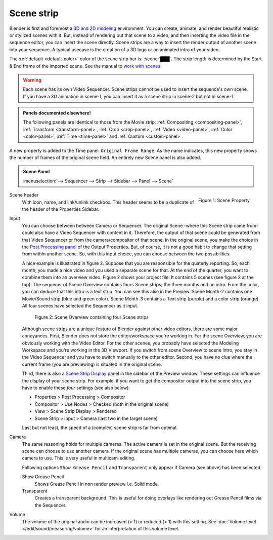 Scene strip
===========

Blender is first and foremost a `3D and 2D modeling <https://docs.blender.org/manual/en/dev/index.html>`_ environment. You can create, animate, and render beautiful realistic or stylized scenes with it. But, instead of rendering out that scene to a video, and then inserting the video file in the sequence editor, you can insert the scene directly. Scene strips are a way to insert the render output of another scene into your sequence. A typical usecase is the creation of a 3D logo or an animated intro of your video. 

The :ref:`default <default-color>` color of the scene strip bar is: :scene:`███`. The strip length is determined by the Start & End frame of the imported scene. See the manual to `work with scenes <https://docs.blender.org/manual/en/dev/scene_layout/scene/introduction.html#controls>`_

.. warning::

   Each scene has its own Video Sequencer. Scene strips cannot be used to insert the sequence's own scene. If you have a 3D animation in scene-1, you can insert it as a scene strip in scene-2 but not in scene-1.

.. admonition:: Panels documented elsewhere!

   The following panels are identical to those from the Movie strip: :ref:`Compositing <compositing-panel>`, :ref:`Transform <transform-panel>`, :ref:`Crop <crop-panel>`, :ref:`Video <video-panel>`, :ref:`Color <color-panel>`, :ref:`Time <time-panel>` and :ref:`Custom <custom-panel>`.

A new property is added to the Time panel: ``Original Frame Range``. As the name indicates, this new property shows the number of frames of the original scene held. An entirely new Scene panel is also added.

.. admonition:: Scene Panel

   :menuselection:`--> Sequencer --> Strip --> Sidebar --> Panel --> Scene`

.. figure:: img/panel-scene.png
   :scale: 50%
   :alt: Scene Property of Scene Strip
   :align: Right

   Figure 1: Scene Property


Scene header
   With icon, name, and link/unlink checkbox. This header seems to be a duplicate of the header of the Properties Sidebar.

Input
   You can choose between between Camera or Sequencer. The original Scene -where this Scene strip came from- could also have a Video Sequencer with content in it. Therefore, the output of that scene could be generated from that Video Sequencer or from the camera/compositor of that scene. In the original scene, you make the choice in the `Post Processing panel <https://docs.blender.org/manual/en/dev/render/output/properties/post_processing.html?highlight=post%20processing%20panel>`_ of the Output Properties. But, of course, it is not a good habit to change that setting from within another scene. So, with this input choice, you can choose between the two possibilities.

   A nice example is illustrated in figure 2. Suppose that you are responsible for the quaterly reporting. So, each month, you made a nice video and you used a separate scene for that. At the end of the quarter, you want to combine them into an overview video. Figure 2 shows your project file. It contains 5 scenes (see figure 2 at the top). The sequener of Scene Overview contains fours Scene strips; the three months and an intro. From the color, you can deduce that this intro is a text strip. You can see this also in the Preview. Scene Month-2 contains one Movie/Sound strip (blue and green color). Scene Month-3 contains a Text strip (purple) and a color strip (orange). All four scenes have selected the Sequencer as it input.
   
   .. figure:: img/scene.svg
      :alt: Scene containing scene strips

      Figure 2: Scene Overview containing four Scene strips

   Although scene strips are a unique feature of Blender against other video editors, there are some major annoyances. First, Blender does not store the editor/workspace you're working in. For the scene Overview, you are obviously working with the Video Editor. For the other scenes, you probably have selected the Modeling Workspace and you're working in the 3D Viewport. If you switch from scene Overview to scene Intro, you stay in the Video Sequencer and you have to switch manually to the other editor. Second, you have no clue where the current frame (you are previewing) is situated in the original scene.
   
   Third, there is also a `Scene Strip Display <https://docs.blender.org/manual/en/dev/video_editing/preview/sidebar.html>`_ panel in the sidebar of the Preview window. These settings can influence the display of your scene strip. For example, if you want to get the compositor output into the scene strip, you have to enable these *four* settings (see also below):
   
   - Properties > Post Processing > Compositor
   - Compositor > Use Nodes > Checked (both in the original scene)
   - View > Scene Strip Display > Rendered
   - Scene Strip > Input > Camera (last two in the target scene)

   Last but not least, the speed of a (complex) scene strip is far from optimal.

Camera
   The same reasoning holds for multiple cameras. The active camera is set in the original scene. But the receiving scene can choose to use another camera. If the original scene has multiple cameras, you can choose here which camera to use. This is very useful in multicam-editing.

   Following options ``Show Grease Pencil`` and ``Transparent`` only appear if Camera (see above) has been selected.

   Show Grease Pencil
      Shows Grease Pencil in non render preview i.e. Solid mode.

   Transparent
      Creates a transparent background. This is useful for doing overlays like rendering out Grease Pencil films via the Sequencer.

   .. todo::
      These two options don't seem to do much.

Volume
   The volume of the original audio can be increased (> 1) or reduced (< 1) with this setting. See :doc:`Volume level </edit/sound/measuring/volume>` for an interpretation of this volume level.